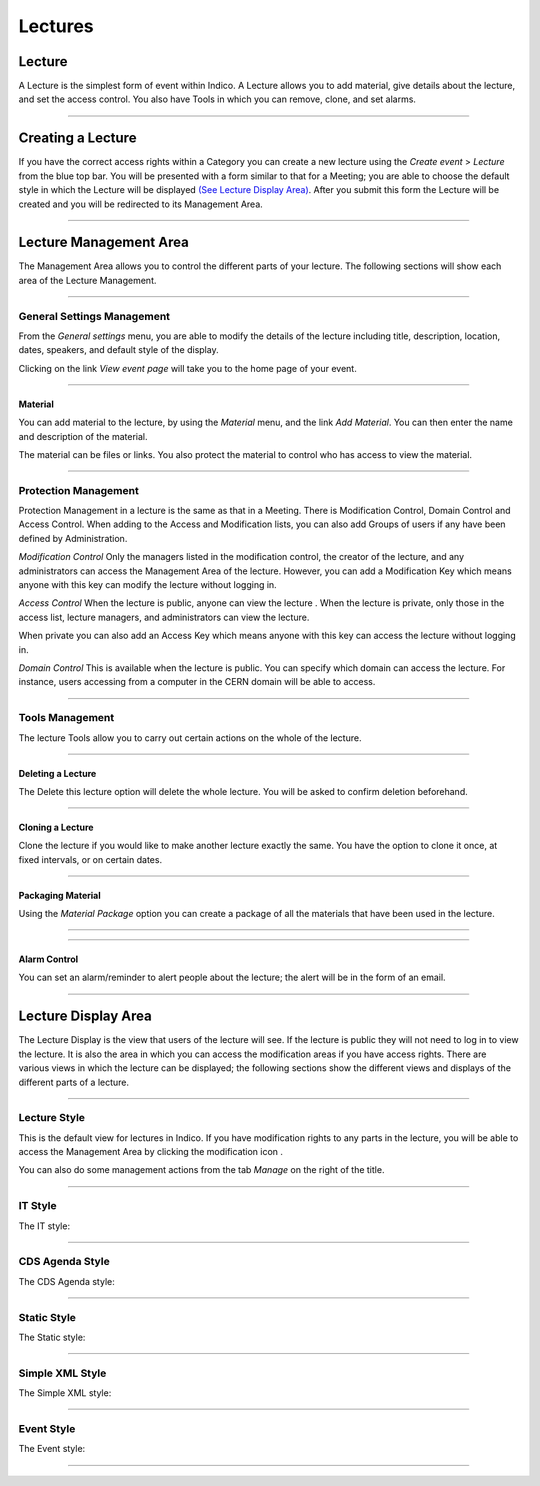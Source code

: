 ========
Lectures
========

Lecture
-------

A Lecture is the simplest form of event within Indico. A
Lecture allows you to add material, give details about the lecture,
and set the access control. You also have Tools in which you can
remove, clone, and set alarms.

--------------

Creating a Lecture
------------------

If you have the correct access rights within a Category you can
create a new lecture using the *Create event* > *Lecture* from the
blue top bar.
You will be presented with a form similar to that for a Meeting;
you are able to choose the default style in which the
Lecture will be displayed `(See Lecture Display Area) <#lecture-display-area>`_.
After you submit this form the Lecture will be created and you will
be redirected to its Management Area.

--------------

Lecture Management Area
-----------------------

The Management Area allows you to control the different parts of
your lecture. The following sections will show each area of the
Lecture Management.

--------------

General Settings Management
~~~~~~~~~~~~~~~~~~~~~~~~~~~

From the *General settings* menu, you are able to modify the details of the
lecture including title, description, location, dates, speakers, and default
style of the display.

|image141|

Clicking on the link *View event page* will take you to the
home page of your event.

--------------

Material
^^^^^^^^

You can add material to the lecture, by using the *Material* menu, and
the link *Add Material*.
You can then enter the name and description of the material.

|image144|

The material can be files or links. You also protect the material
to control who has access to view the material.

--------------

Protection Management
~~~~~~~~~~~~~~~~~~~~~

Protection Management in a lecture is the same as that in a Meeting.
There is Modification Control, Domain Control and Access Control.
When adding to the Access and Modification lists, you can also add
Groups of users if any have been defined by Administration.

*Modification Control* Only the managers listed in the
modification control, the creator of the lecture, and any
administrators can access the Management Area of the lecture.
However, you can add a Modification Key which means anyone with this
key can modify the lecture without logging in.

|image145|

*Access Control* When the lecture is public, anyone can view the
lecture . When the lecture is private, only those in the access
list, lecture managers, and administrators can view the lecture.

|image146|

When private you can also add an Access Key which means anyone
with this key can access the lecture without logging in.

*Domain Control* This is available when the lecture is
public. You can specify which domain can access the lecture. For
instance, users accessing from a computer in the CERN domain will
be able to access.

--------------

Tools Management
~~~~~~~~~~~~~~~~

The lecture Tools allow you to carry out certain actions on the whole
of the lecture.

|image147|

--------------

Deleting a Lecture
^^^^^^^^^^^^^^^^^^

The Delete this lecture option will delete the whole lecture. You will
be asked to confirm deletion beforehand.

|image148|

--------------

Cloning a Lecture
^^^^^^^^^^^^^^^^^

Clone the lecture if you would like to make another lecture exactly the
same. You have the option to clone it once, at fixed intervals,
or on certain dates.

|image149|

--------------

Packaging Material
^^^^^^^^^^^^^^^^^^

Using the *Material Package* option you can create a package
of all the materials that have been used in the lecture.

|image150|

--------------

.. Create an Offline version of a Lecture
.. ^^^^^^^^^^^^^^^^^^^^^^^^^^^^^^^^^^^^^^

.. Using the 'Offline web for your lecture' option you can create a
.. copy of your lecture that can be used offline for example if you
.. wish to store your lecture to a dvd.

.. .. |image151|

--------------

Alarm Control
^^^^^^^^^^^^^^^^^^^^^^

You can set an alarm/reminder to alert people about the
lecture; the alert will be in the form of an email.

|image152|

--------------

Lecture Display Area
--------------------

The Lecture Display is the view that users of the lecture will
see. If the lecture is public they will not need to log in to view
the lecture. It is also the area in which you can access the
modification areas if you have access rights. There are various
views in which the lecture can be displayed; the following sections
show the different views and displays of the different parts of a
lecture. 

--------------

Lecture Style
~~~~~~~~~~~~~

This is the default view for lectures in Indico. If you have
modification rights to any parts in the lecture, you will be able
to access the Management Area by clicking the modification icon |image155|. 

You can also do some management actions from the tab *Manage* on the right
of the title.

|image156|

--------------

IT Style
~~~~~~~~

The IT style:

|image157|

--------------

CDS Agenda Style
~~~~~~~~~~~~~~~~

The CDS Agenda style:

|image158|

--------------

Static Style
~~~~~~~~~~~~

The Static style:

|image159|

--------------

Simple XML Style
~~~~~~~~~~~~~~~~

The Simple XML style:

|image160|

--------------

Event Style
~~~~~~~~~~~

The Event style:

|image161|

--------------

.. |image140| image:: UserGuidePics/lect1.png
.. |image141| image:: UserGuidePics/lect2.png
.. |image142| image:: UserGuidePics/lectma.png
.. |image143| image:: UserGuidePics/meetma2.png
.. |image144| image:: UserGuidePics/lect10.png
.. |image145| image:: UserGuidePics/lect3.png
.. |image146| image:: UserGuidePics/confm30.png
.. |image147| image:: UserGuidePics/lect4.png
.. |image148| image:: UserGuidePics/lect5.png
.. |image149| image:: UserGuidePics/lect6.png
.. |image150| image:: UserGuidePics/lect7.png
.. |image151| image:: UserGuidePics/lect8.png
.. |image152| image:: UserGuidePics/lect9.png
.. |image153| image:: UserGuidePics/meetma2.png
.. |image154| image:: UserGuidePics/lect17.png
.. |image155| image:: UserGuidePics/conf2.png
.. |image156| image:: UserGuidePics/lect11.png
.. |image157| image:: UserGuidePics/lect12.png
.. |image158| image:: UserGuidePics/lect13.png
.. |image159| image:: UserGuidePics/lect14.png
.. |image160| image:: UserGuidePics/lect15.png
.. |image161| image:: UserGuidePics/lect16.png
